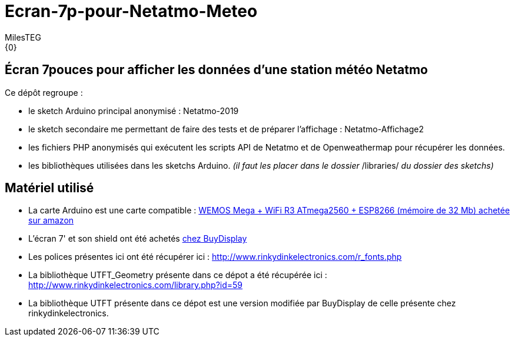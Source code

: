 :Author: MilesTEG
:Email: {0}
:Date: 15/07/2019
:Revision: 1.0
:License: GNU Affero General Public License v3.0

= Ecran-7p-pour-Netatmo-Meteo

== Écran 7pouces pour afficher les données d'une station météo Netatmo

==========================
Ce dépôt regroupe :

* le sketch Arduino principal anonymisé : Netatmo-2019
* le sketch secondaire me permettant de faire des tests et de préparer l'affichage : Netatmo-Affichage2
* les fichiers PHP anonymisés qui exécutent les scripts API de Netatmo et de Openweathermap pour récupérer les données.
* les bibliothèques utilisées dans les sketchs Arduino. _(il faut les placer dans le dossier_ +/libraries/+ _du dossier des sketchs)_
==========================

== Matériel utilisé
* La carte Arduino est une carte compatible : https://www.amazon.fr/gp/product/B07HML8DZD/ref=ppx_yo_dt_b_asin_title_o09_s00?ie=UTF8&psc=1[WEMOS Mega + WiFi R3 ATmega2560 + ESP8266 (mémoire de 32 Mb) achetée sur amazon]
* L'écran 7' et son shield ont été achetés https://www.buydisplay.com/default/7-inch-arduino-touch-screen-shield-ssd1963-library-for-mega-due[chez BuyDisplay]

* Les polices présentes ici ont été récupérer ici : http://www.rinkydinkelectronics.com/r_fonts.php[http://www.rinkydinkelectronics.com/r_fonts.php]
* La bibliothèque UTFT_Geometry présente dans ce dépot a été récupérée ici : http://www.rinkydinkelectronics.com/library.php?id=59[http://www.rinkydinkelectronics.com/library.php?id=59]
* La bibliothèque UTFT présente dans ce dépot est une version modifiée par BuyDisplay de celle présente chez rinkydinkelectronics.
